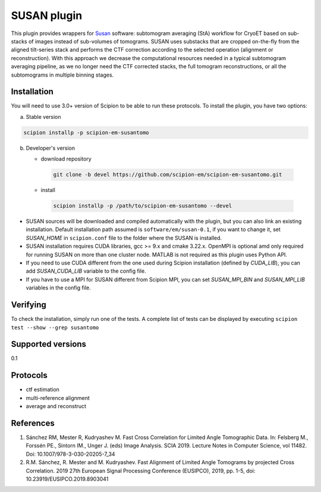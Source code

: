 ============
SUSAN plugin
============

This plugin provides wrappers for `Susan <https://github.com/rkms86/SUSAN>`_ software: subtomogram averaging (StA) workflow for CryoET based on sub-stacks of images instead of sub-volumes of tomograms.
SUSAN uses substacks that are cropped on-the-fly from the aligned tilt-series stack and performs the CTF correction according to the selected operation (alignment or reconstruction). With this approach we decrease the
computational resources needed in a typical subtomogram averaging pipeline, as we no longer need the CTF corrected stacks, the full tomogram reconstructions, or all the subtomograms in multiple binning
stages.

.. image:: https://img.shields.io/pypi/v/scipion-em-susantomo.svg
        :target: https://pypi.python.org/pypi/scipion-em-susantomo
        :alt: PyPI release

.. image:: https://img.shields.io/pypi/l/scipion-em-susantomo.svg
        :target: https://pypi.python.org/pypi/scipion-em-susantomo
        :alt: License

.. image:: https://img.shields.io/pypi/pyversions/scipion-em-susantomo.svg
        :target: https://pypi.python.org/pypi/scipion-em-susantomo
        :alt: Supported Python versions

.. image:: https://img.shields.io/sonar/quality_gate/scipion-em_scipion-em-susantomo?server=https%3A%2F%2Fsonarcloud.io
        :target: https://sonarcloud.io/dashboard?id=scipion-em_scipion-em-susantomo
        :alt: SonarCloud quality gate

.. image:: https://img.shields.io/pypi/dm/scipion-em-susantomo
        :target: https://pypi.python.org/pypi/scipion-em-susantomo
        :alt: Downloads

Installation
-------------

You will need to use 3.0+ version of Scipion to be able to run these protocols. To install the plugin, you have two options:

a) Stable version

.. code-block::

   scipion installp -p scipion-em-susantomo

b) Developer's version

   * download repository

    .. code-block::

        git clone -b devel https://github.com/scipion-em/scipion-em-susantomo.git

   * install

    .. code-block::

       scipion installp -p /path/to/scipion-em-susantomo --devel

- SUSAN sources will be downloaded and compiled automatically with the plugin, but you can also link an existing installation. Default installation path assumed is ``software/em/susan-0.1``, if you want to change it, set *SUSAN_HOME* in ``scipion.conf`` file to the folder where the SUSAN is installed.
- SUSAN installation requires CUDA libraries, gcc >= 9.x and cmake 3.22.x. OpenMPI is optional amd only required for running SUSAN on more than one cluster node. MATLAB is not required as this plugin uses Python API.
- If you need to use CUDA different from the one used during Scipion installation (defined by *CUDA_LIB*), you can add *SUSAN_CUDA_LIB* variable to the config file.
- If you have to use a MPI for SUSAN different from Scipion MPI, you can set *SUSAN_MPI_BIN* and *SUSAN_MPI_LIB* variables in the config file.


Verifying
---------

To check the installation, simply run one of the tests. A complete list of tests can be displayed by executing ``scipion test --show --grep susantomo``

Supported versions
------------------

0.1

Protocols
----------

* ctf estimation
* multi-reference alignment
* average and reconstruct

References
-----------

1. Sánchez RM, Mester R, Kudryashev M. Fast Cross Correlation for Limited Angle Tomographic Data. In: Felsberg M., Forssén PE., Sintorn IM., Unger J. (eds) Image Analysis. SCIA 2019. Lecture Notes in Computer Science, vol 11482. Doi: 10.1007/978-3-030-20205-7_34
2. R.M. Sánchez, R. Mester and M. Kudryashev. Fast Alignment of Limited Angle Tomograms by projected Cross Correlation. 2019 27th European Signal Processing Conference (EUSIPCO), 2019, pp. 1-5, doi: 10.23919/EUSIPCO.2019.8903041
